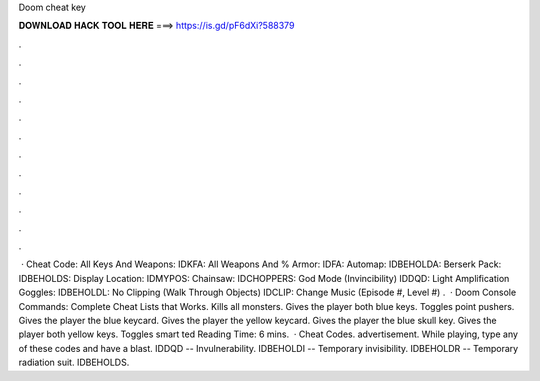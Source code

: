 Doom cheat key

𝐃𝐎𝐖𝐍𝐋𝐎𝐀𝐃 𝐇𝐀𝐂𝐊 𝐓𝐎𝐎𝐋 𝐇𝐄𝐑𝐄 ===> https://is.gd/pF6dXi?588379

.

.

.

.

.

.

.

.

.

.

.

.

 · Cheat Code: All Keys And Weapons: IDKFA: All Weapons And % Armor: IDFA: Automap: IDBEHOLDA: Berserk Pack: IDBEHOLDS: Display Location: IDMYPOS: Chainsaw: IDCHOPPERS: God Mode (Invincibility) IDDQD: Light Amplification Goggles: IDBEHOLDL: No Clipping (Walk Through Objects) IDCLIP: Change Music (Episode #, Level #) .  · Doom Console Commands: Complete Cheat Lists that Works. Kills all monsters. Gives the player both blue keys. Toggles point pushers. Gives the player the blue keycard. Gives the player the yellow keycard. Gives the player the blue skull key. Gives the player both yellow keys. Toggles smart ted Reading Time: 6 mins.  · Cheat Codes. advertisement. While playing, type any of these codes and have a blast. IDDQD -- Invulnerability. IDBEHOLDI -- Temporary invisibility. IDBEHOLDR -- Temporary radiation suit. IDBEHOLDS.